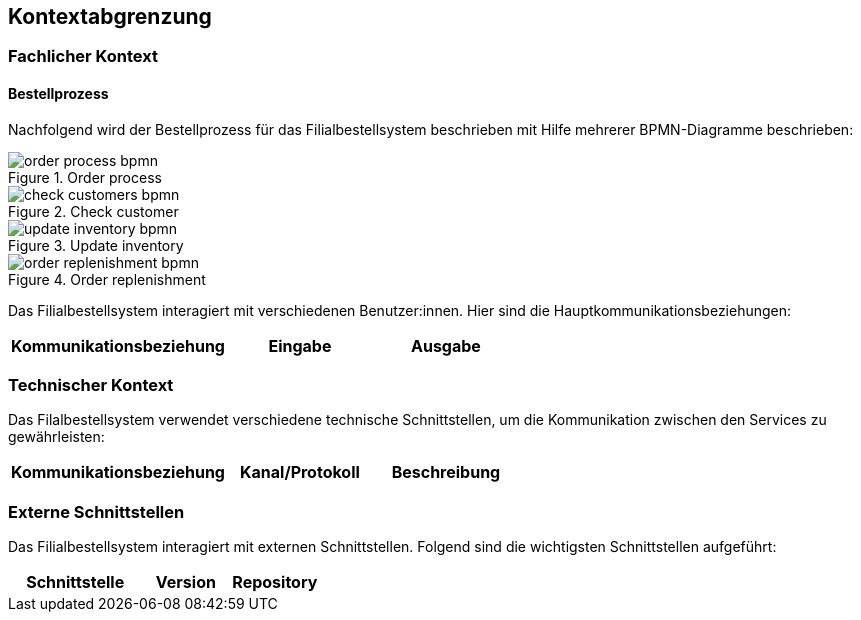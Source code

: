 ifndef::imagesdir[:imagesdir: ../images]

[[section-system-scope-and-context]]
== Kontextabgrenzung

=== Fachlicher Kontext
==== Bestellprozess
Nachfolgend wird der Bestellprozess für das Filialbestellsystem beschrieben mit Hilfe mehrerer BPMN-Diagramme beschrieben:

image::order_process_bpmn.png[title="Order process"]

image::check_customers_bpmn.png[title="Check customer"]

image::update_inventory_bpmn.png[title="Update inventory"]

image::order_replenishment_bpmn.png[title="Order replenishment"]



Das Filialbestellsystem interagiert mit verschiedenen Benutzer:innen. Hier sind die Hauptkommunikationsbeziehungen:

[cols="3,2,2",options="header"]
|===
| Kommunikationsbeziehung | Eingabe | Ausgabe
|===

=== Technischer Kontext

Das Filalbestellsystem verwendet verschiedene technische Schnittstellen, um die Kommunikation zwischen den Services zu gewährleisten:

[cols="3,2,2",options="header"]
|===
| Kommunikationsbeziehung | Kanal/Protokoll | Beschreibung
|===

=== Externe Schnittstellen

Das Filialbestellsystem interagiert mit externen Schnittstellen. Folgend sind die wichtigsten Schnittstellen aufgeführt:

[cols="3,2,2",options="header"]
|===
| Schnittstelle | Version | Repository

|===

